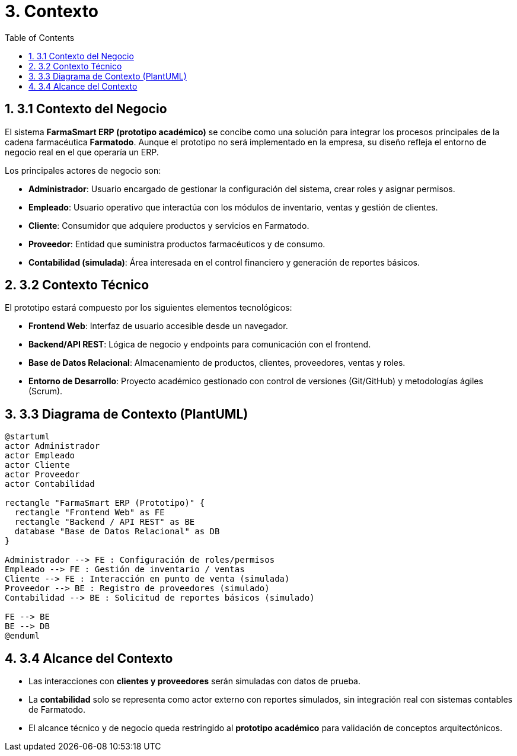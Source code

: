 = 3. Contexto
:toc:
:sectnums:

== 3.1 Contexto del Negocio
El sistema **FarmaSmart ERP (prototipo académico)** se concibe como una solución para
integrar los procesos principales de la cadena farmacéutica *Farmatodo*.  
Aunque el prototipo no será implementado en la empresa, su diseño refleja el 
entorno de negocio real en el que operaría un ERP.

Los principales actores de negocio son:

- **Administrador**: Usuario encargado de gestionar la configuración del sistema, 
  crear roles y asignar permisos.  
- **Empleado**: Usuario operativo que interactúa con los módulos de inventario, 
  ventas y gestión de clientes.  
- **Cliente**: Consumidor que adquiere productos y servicios en Farmatodo.  
- **Proveedor**: Entidad que suministra productos farmacéuticos y de consumo.  
- **Contabilidad (simulada)**: Área interesada en el control financiero y generación 
  de reportes básicos.  

== 3.2 Contexto Técnico
El prototipo estará compuesto por los siguientes elementos tecnológicos:

- **Frontend Web**: Interfaz de usuario accesible desde un navegador.  
- **Backend/API REST**: Lógica de negocio y endpoints para comunicación con el frontend.  
- **Base de Datos Relacional**: Almacenamiento de productos, clientes, proveedores, ventas y roles.  
- **Entorno de Desarrollo**: Proyecto académico gestionado con control de versiones (Git/GitHub) 
  y metodologías ágiles (Scrum).  

== 3.3 Diagrama de Contexto (PlantUML)

[plantuml, contexto-sistema, png]
----
@startuml
actor Administrador
actor Empleado
actor Cliente
actor Proveedor
actor Contabilidad

rectangle "FarmaSmart ERP (Prototipo)" {
  rectangle "Frontend Web" as FE
  rectangle "Backend / API REST" as BE
  database "Base de Datos Relacional" as DB
}

Administrador --> FE : Configuración de roles/permisos
Empleado --> FE : Gestión de inventario / ventas
Cliente --> FE : Interacción en punto de venta (simulada)
Proveedor --> BE : Registro de proveedores (simulado)
Contabilidad --> BE : Solicitud de reportes básicos (simulado)

FE --> BE
BE --> DB
@enduml
----

== 3.4 Alcance del Contexto
- Las interacciones con **clientes y proveedores** serán simuladas con datos de prueba.  
- La **contabilidad** solo se representa como actor externo con reportes simulados, 
  sin integración real con sistemas contables de Farmatodo.  
- El alcance técnico y de negocio queda restringido al **prototipo académico** 
  para validación de conceptos arquitectónicos.
